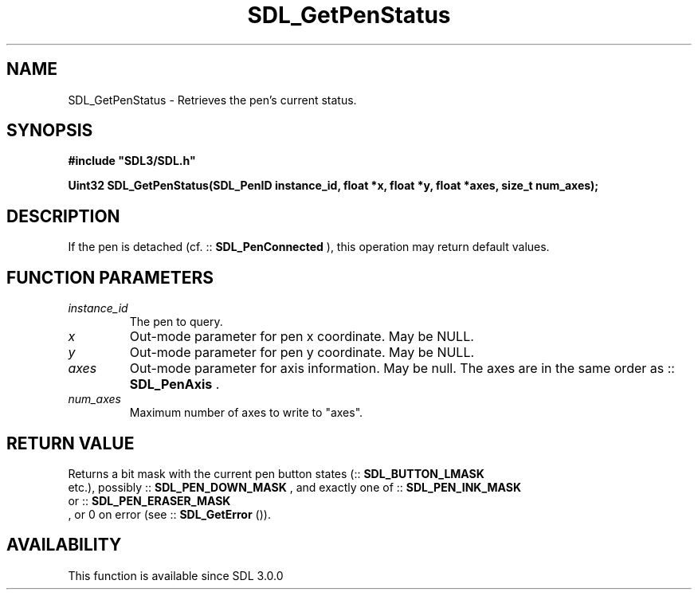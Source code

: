 .\" This manpage content is licensed under Creative Commons
.\"  Attribution 4.0 International (CC BY 4.0)
.\"   https://creativecommons.org/licenses/by/4.0/
.\" This manpage was generated from SDL's wiki page for SDL_GetPenStatus:
.\"   https://wiki.libsdl.org/SDL_GetPenStatus
.\" Generated with SDL/build-scripts/wikiheaders.pl
.\"  revision SDL-prerelease-3.0.0-3638-g5e1d9d19a
.\" Please report issues in this manpage's content at:
.\"   https://github.com/libsdl-org/sdlwiki/issues/new
.\" Please report issues in the generation of this manpage from the wiki at:
.\"   https://github.com/libsdl-org/SDL/issues/new?title=Misgenerated%20manpage%20for%20SDL_GetPenStatus
.\" SDL can be found at https://libsdl.org/
.de URL
\$2 \(laURL: \$1 \(ra\$3
..
.if \n[.g] .mso www.tmac
.TH SDL_GetPenStatus 3 "SDL 3.0.0" "SDL" "SDL3 FUNCTIONS"
.SH NAME
SDL_GetPenStatus \- Retrieves the pen's current status\[char46]
.SH SYNOPSIS
.nf
.B #include \(dqSDL3/SDL.h\(dq
.PP
.BI "Uint32 SDL_GetPenStatus(SDL_PenID instance_id, float *x, float *y, float *axes, size_t num_axes);
.fi
.SH DESCRIPTION
If the pen is detached (cf\[char46] ::
.BR SDL_PenConnected
), this
operation may return default values\[char46]

.SH FUNCTION PARAMETERS
.TP
.I instance_id
The pen to query\[char46]
.TP
.I x
Out-mode parameter for pen x coordinate\[char46] May be NULL\[char46]
.TP
.I y
Out-mode parameter for pen y coordinate\[char46] May be NULL\[char46]
.TP
.I axes
Out-mode parameter for axis information\[char46] May be null\[char46] The axes are in the same order as ::
.BR SDL_PenAxis
\[char46]
.TP
.I num_axes
Maximum number of axes to write to "axes"\[char46]
.SH RETURN VALUE
Returns a bit mask with the current pen button states
(::
.BR SDL_BUTTON_LMASK
 etc\[char46]), possibly
::
.BR SDL_PEN_DOWN_MASK
, and exactly one of
::
.BR SDL_PEN_INK_MASK
 or
::
.BR SDL_PEN_ERASER_MASK
 , or 0 on error (see
::
.BR SDL_GetError
())\[char46]

.SH AVAILABILITY
This function is available since SDL 3\[char46]0\[char46]0

